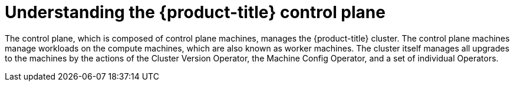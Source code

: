 // Module included in the following assemblies:
//
// * architecture/architecture.adoc

:_content-type: CONCEPT
[id="understanding-control-plane_{context}"]
= Understanding the {product-title} control plane

The control plane, which is composed of control plane machines, manages the
{product-title} cluster. The control plane machines manage workloads on the
compute machines, which are also known as worker machines. The cluster itself manages all upgrades to the
machines by the actions of the Cluster Version Operator, the
Machine Config Operator, and a set of individual Operators.
